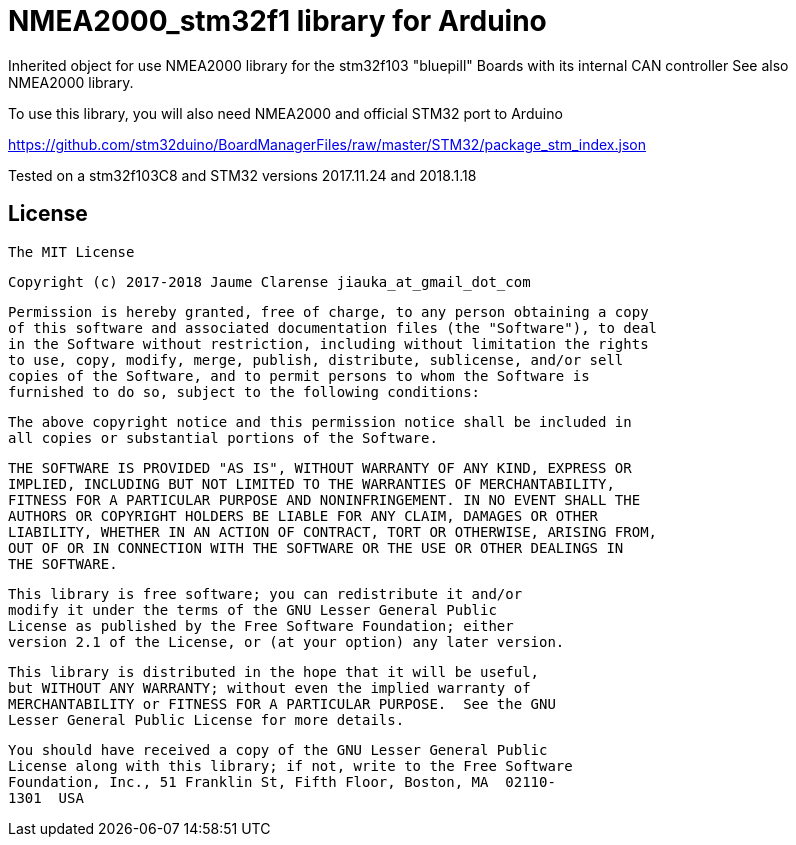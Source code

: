 = NMEA2000_stm32f1 library for Arduino =


Inherited object for use NMEA2000 library for the stm32f103 "bluepill" Boards with
its internal CAN controller See also NMEA2000 library.

To use this library, you will also need NMEA2000 and official STM32 port to Arduino

https://github.com/stm32duino/BoardManagerFiles/raw/master/STM32/package_stm_index.json

Tested on a stm32f103C8 and STM32 versions 2017.11.24 and 2018.1.18 

## License

    The MIT License

    Copyright (c) 2017-2018 Jaume Clarense jiauka_at_gmail_dot_com

    Permission is hereby granted, free of charge, to any person obtaining a copy
    of this software and associated documentation files (the "Software"), to deal
    in the Software without restriction, including without limitation the rights
    to use, copy, modify, merge, publish, distribute, sublicense, and/or sell
    copies of the Software, and to permit persons to whom the Software is
    furnished to do so, subject to the following conditions:

    The above copyright notice and this permission notice shall be included in
    all copies or substantial portions of the Software.

    THE SOFTWARE IS PROVIDED "AS IS", WITHOUT WARRANTY OF ANY KIND, EXPRESS OR
    IMPLIED, INCLUDING BUT NOT LIMITED TO THE WARRANTIES OF MERCHANTABILITY,
    FITNESS FOR A PARTICULAR PURPOSE AND NONINFRINGEMENT. IN NO EVENT SHALL THE
    AUTHORS OR COPYRIGHT HOLDERS BE LIABLE FOR ANY CLAIM, DAMAGES OR OTHER
    LIABILITY, WHETHER IN AN ACTION OF CONTRACT, TORT OR OTHERWISE, ARISING FROM,
    OUT OF OR IN CONNECTION WITH THE SOFTWARE OR THE USE OR OTHER DEALINGS IN
    THE SOFTWARE.

  This library is free software; you can redistribute it and/or
  modify it under the terms of the GNU Lesser General Public
  License as published by the Free Software Foundation; either
  version 2.1 of the License, or (at your option) any later version.

  This library is distributed in the hope that it will be useful,
  but WITHOUT ANY WARRANTY; without even the implied warranty of
  MERCHANTABILITY or FITNESS FOR A PARTICULAR PURPOSE.  See the GNU
  Lesser General Public License for more details.

  You should have received a copy of the GNU Lesser General Public
  License along with this library; if not, write to the Free Software
  Foundation, Inc., 51 Franklin St, Fifth Floor, Boston, MA  02110-
  1301  USA
